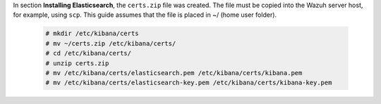 .. Copyright (C) 2020 Wazuh, Inc.

In section **Installing Elasticsearch**, the ``certs.zip`` file was created. The file must be copied into the Wazuh server host, for example, using ``scp``. This guide assumes that the file is placed in ~/ (home user folder).

  .. code-block:: console 

    # mkdir /etc/kibana/certs
    # mv ~/certs.zip /etc/kibana/certs/
    # cd /etc/kibana/certs/
    # unzip certs.zip
    # mv /etc/kibana/certs/elasticsearch.pem /etc/kibana/certs/kibana.pem
    # mv /etc/kibana/certs/elasticsearch-key.pem /etc/kibana/certs/kibana-key.pem 

.. End of include file

